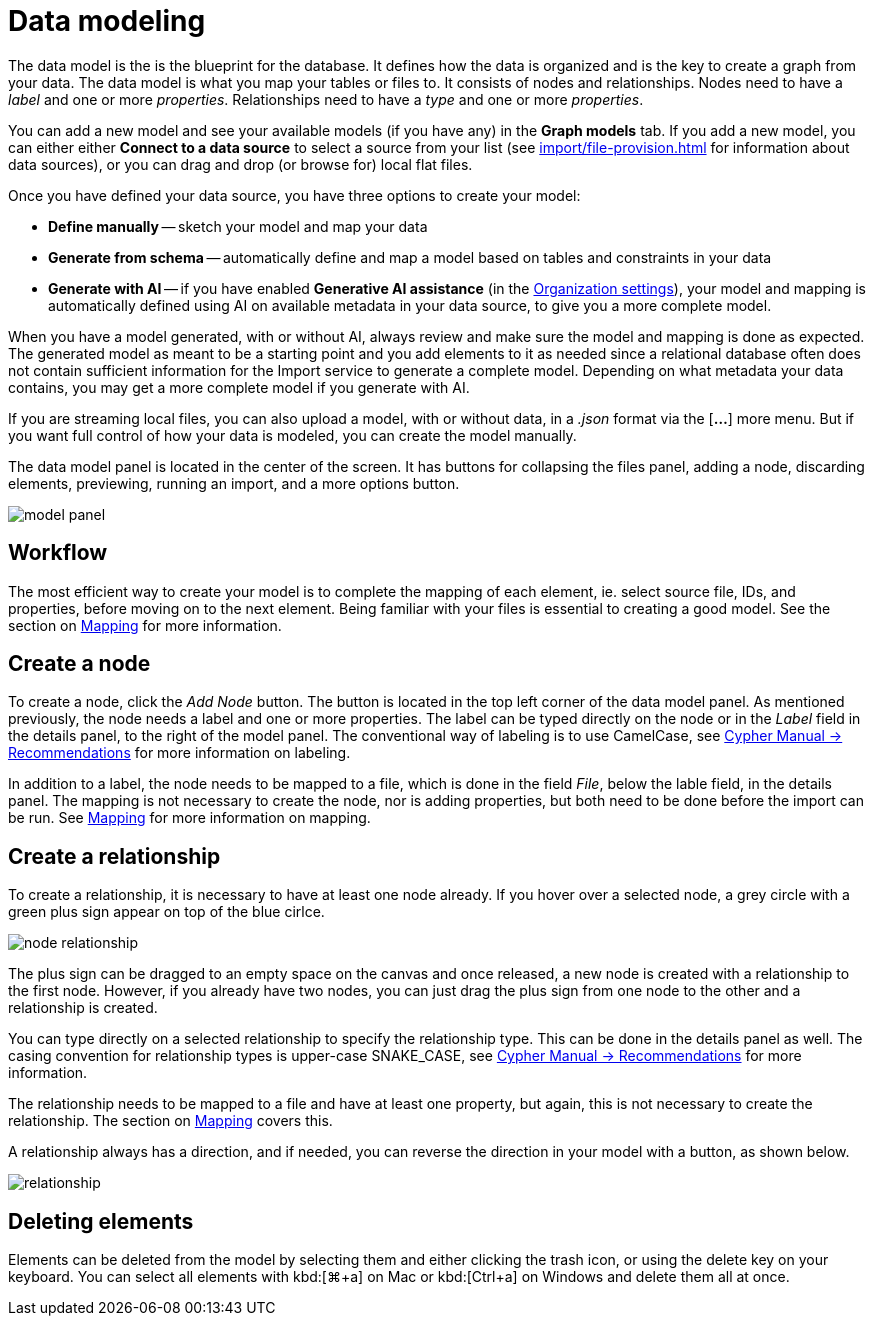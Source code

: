 :description: This section introduces data modeling.
= Data modeling

The data model is the is the blueprint for the database.
It defines how the data is organized and is the key to create a graph from your data.
The data model is what you map your tables or files to.
It consists of nodes and relationships.
Nodes need to have a _label_ and one or more _properties_.
Relationships need to have a _type_ and one or more _properties_.

You can add a new model and see your available models (if you have any) in the *Graph models* tab.
If you add a new model, you can either either *Connect to a data source* to select a source from your list (see xref:import/file-provision.adoc[] for information about data sources), or you can drag and drop (or browse for) local flat files.

Once you have defined your data source, you have three options to create your model:

* *Define manually* -- sketch your model and map your data
* *Generate from schema* -- automatically define and map a model based on tables and constraints in your data
* *Generate with AI* -- if you have enabled *Generative AI assistance* (in the xref:visual-tour/index.adoc#org-settings[Organization settings]), your model and mapping is automatically defined using AI on available metadata in your data source, to give you a more complete model.

When you have a model generated, with or without AI, always review and make sure the model and mapping is done as expected.
The generated model as meant to be a starting point and you add elements to it as needed since a relational database often does not contain sufficient information for the Import service to generate a complete model.
Depending on what metadata your data contains, you may get a more complete model if you generate with AI.

If you are streaming local files, you can also upload a model, with or without data, in a _.json_ format via the [*...*] more menu.
But if you want full control of how your data is modeled, you can create the model manually.

The data model panel is located in the center of the screen.
It has buttons for collapsing the files panel, adding a node, discarding elements, previewing, running an import, and a more options button.

[.shadow]
image::model-panel.png[]

== Workflow

The most efficient way to create your model is to complete the mapping of each element, ie. select source file, IDs, and properties, before moving on to the next element.
Being familiar with your files is essential to creating a good model.
See the section on xref:import/mapping.adoc[Mapping] for more information.

== Create a node

To create a node, click the _Add Node_ button.
The button is located in the top left corner of the data model panel.
As mentioned previously, the node needs a label and one or more properties.
The label can be typed directly on the node or in the _Label_ field in the details panel, to the right of the model panel.
The conventional way of labeling is to use CamelCase, see link:https://neo4j.com/docs/cypher-manual/current/syntax/naming/#_recommendations[Cypher Manual -> Recommendations] for more information on labeling.

In addition to a label, the node needs to be mapped to a file, which is done in the field _File_, below the lable field, in the details panel.
The mapping is not necessary to create the node, nor is adding properties, but both need to be done before the import can be run.
See xref:import/mapping.adoc[Mapping] for more information on mapping.

== Create a relationship

To create a relationship, it is necessary to have at least one node already.
If you hover over a selected node, a grey circle with a green plus sign appear on top of the blue cirlce.

[.shadow]
image::node-relationship.png[]

The plus sign can be dragged to an empty space on the canvas and once released, a new node is created with a relationship to the first node.
However, if you already have two nodes, you can just drag the plus sign from one node to the other and a relationship is created.

You can type directly on a selected relationship to specify the relationship type.
This can be done in the details panel as well.
The casing convention for relationship types is upper-case SNAKE_CASE, see link:https://neo4j.com/docs/cypher-manual/current/syntax/naming/#_recommendations[Cypher Manual -> Recommendations] for more information.

The relationship needs to be mapped to a file and have at least one property, but again, this is not necessary to create the relationship.
The section on xref:import/mapping.adoc[Mapping] covers this.

A relationship always has a direction, and if needed, you can reverse the direction in your model with a button, as shown below.

[.shadow]
image::relationship.png[]

== Deleting elements

Elements can be deleted from the model by selecting them and either clicking the trash icon, or using the delete key on your keyboard.
You can select all elements with kbd:[⌘+a] on Mac or kbd:[Ctrl+a] on Windows and delete them all at once.
